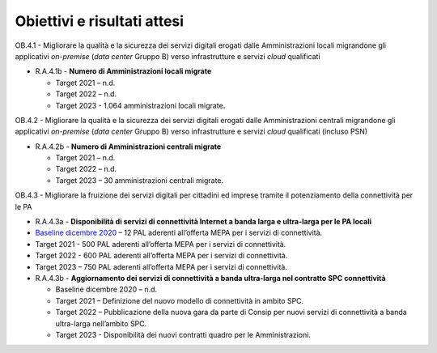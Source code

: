 .. _obiettivi-e-risultati-attesi-3:

**Obiettivi e risultati attesi**
================================

OB.4.1 - Migliorare la qualità e la sicurezza dei servizi digitali
erogati dalle Amministrazioni locali migrandone gli applicativi
*on*-*premise* (*data center* Gruppo B) verso infrastrutture e servizi
*cloud* qualificati

-  R.A.4.1b - **Numero di Amministrazioni locali migrate**

   -  Target 2021 – n.d.

   -  Target 2022 – n.d.

   -  Target 2023 - 1.064 amministrazioni locali migrate\ **.**

OB.4.2 - Migliorare la qualità e la sicurezza dei servizi digitali
erogati dalle Amministrazioni centrali migrandone gli applicativi
*on*-*premise* (*data center* Gruppo B) verso infrastrutture e servizi
*cloud* qualificati (incluso PSN)

-  R.A.4.2b - **Numero di Amministrazioni centrali migrate**

   -  Target 2021 – n.d.

   -  Target 2022 – n.d.

   -  Target 2023 – 30 amministrazioni centrali migrate.

OB.4.3 - Migliorare la fruizione dei servizi digitali per cittadini ed
imprese tramite il potenziamento della connettività per le PA

-  R.A.4.3a - **Disponibilità di servizi di connettività Internet a
   banda larga e ultra-larga per le PA locali**

-  `Baseline dicembre
   2020 <https://monitoraggiopianotriennale.italia.it/infrastrutture/>`__
   – 12 PAL aderenti all’offerta MEPA per i servizi di connettività.

-  Target 2021 - 500 PAL aderenti all’offerta MEPA per i servizi di
   connettività\ *.*

-  Target 2022 - 600 PAL aderenti all’offerta MEPA per i servizi di
   connettività.

-  Target 2023 – 750 PAL aderenti all’offerta MEPA per i servizi di
   connettività. 

-  R.A.4.3b - **Aggiornamento dei servizi di connettività a banda
   ultra-larga nel contratto SPC connettività**

   -  Baseline dicembre 2020 – n.d.

   -  Target 2021 – Definizione del nuovo modello di connettività in
      ambito SPC.

   -  Target 2022 – Pubblicazione della nuova gara da parte di Consip
      per nuovi servizi di connettività a banda ultra-larga nell’ambito
      SPC.

   -  Target 2023 - Disponibilità dei nuovi contratti quadro per le
      Amministrazioni.
